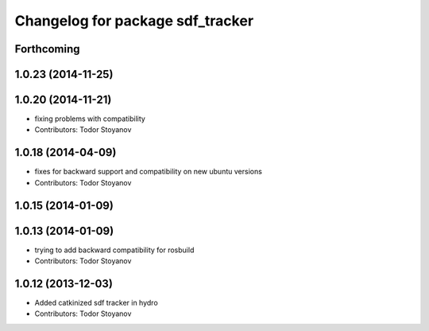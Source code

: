 ^^^^^^^^^^^^^^^^^^^^^^^^^^^^^^^^^
Changelog for package sdf_tracker
^^^^^^^^^^^^^^^^^^^^^^^^^^^^^^^^^

Forthcoming
-----------

1.0.23 (2014-11-25)
-------------------

1.0.20 (2014-11-21)
-------------------
* fixing problems with compatibility
* Contributors: Todor Stoyanov

1.0.18 (2014-04-09)
-------------------
* fixes for backward support and compatibility on new ubuntu versions
* Contributors: Todor Stoyanov

1.0.15 (2014-01-09)
-------------------

1.0.13 (2014-01-09)
-------------------
* trying to add backward compatibility for rosbuild
* Contributors: Todor Stoyanov

1.0.12 (2013-12-03)
-------------------
* Added catkinized sdf tracker in hydro
* Contributors: Todor Stoyanov
